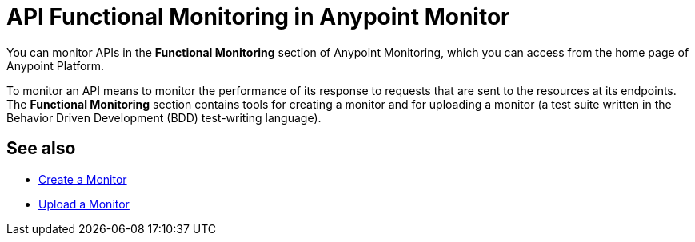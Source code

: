 = API Functional Monitoring in Anypoint Monitor

You can monitor APIs in the *Functional Monitoring* section of Anypoint Monitoring, which you can access from the home page of Anypoint Platform.

To monitor an API means to monitor the performance of its response to requests that are sent to the resources at its endpoints. The *Functional Monitoring* section contains tools for creating a monitor and for uploading a monitor (a test suite written in the Behavior Driven Development (BDD) test-writing language).


== See also

* link:/api-functional-monitoring/afm-create-monitor[Create a Monitor]
* link:/api-functional-monitoring/afm-upload-monitor[Upload a Monitor]
